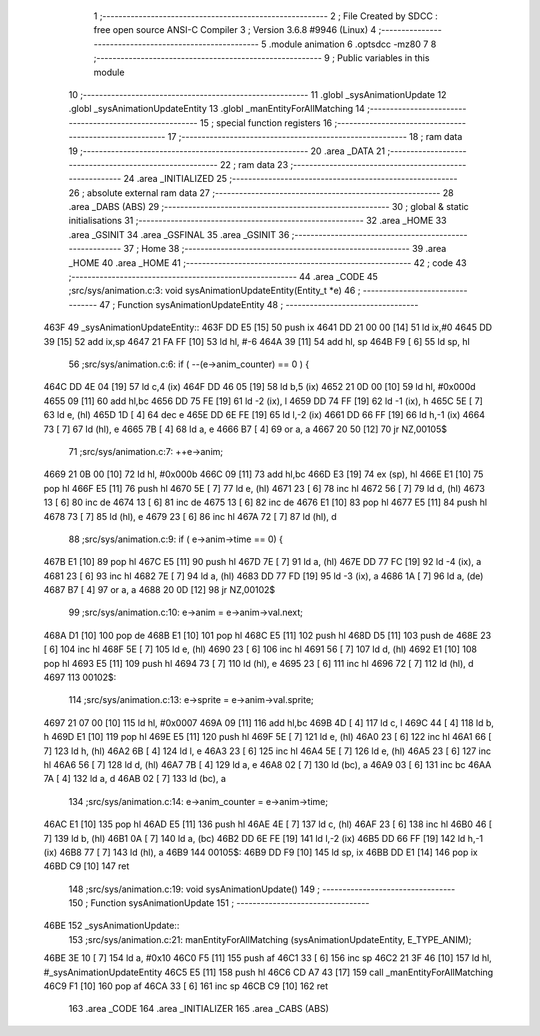                               1 ;--------------------------------------------------------
                              2 ; File Created by SDCC : free open source ANSI-C Compiler
                              3 ; Version 3.6.8 #9946 (Linux)
                              4 ;--------------------------------------------------------
                              5 	.module animation
                              6 	.optsdcc -mz80
                              7 	
                              8 ;--------------------------------------------------------
                              9 ; Public variables in this module
                             10 ;--------------------------------------------------------
                             11 	.globl _sysAnimationUpdate
                             12 	.globl _sysAnimationUpdateEntity
                             13 	.globl _manEntityForAllMatching
                             14 ;--------------------------------------------------------
                             15 ; special function registers
                             16 ;--------------------------------------------------------
                             17 ;--------------------------------------------------------
                             18 ; ram data
                             19 ;--------------------------------------------------------
                             20 	.area _DATA
                             21 ;--------------------------------------------------------
                             22 ; ram data
                             23 ;--------------------------------------------------------
                             24 	.area _INITIALIZED
                             25 ;--------------------------------------------------------
                             26 ; absolute external ram data
                             27 ;--------------------------------------------------------
                             28 	.area _DABS (ABS)
                             29 ;--------------------------------------------------------
                             30 ; global & static initialisations
                             31 ;--------------------------------------------------------
                             32 	.area _HOME
                             33 	.area _GSINIT
                             34 	.area _GSFINAL
                             35 	.area _GSINIT
                             36 ;--------------------------------------------------------
                             37 ; Home
                             38 ;--------------------------------------------------------
                             39 	.area _HOME
                             40 	.area _HOME
                             41 ;--------------------------------------------------------
                             42 ; code
                             43 ;--------------------------------------------------------
                             44 	.area _CODE
                             45 ;src/sys/animation.c:3: void sysAnimationUpdateEntity(Entity_t *e)
                             46 ;	---------------------------------
                             47 ; Function sysAnimationUpdateEntity
                             48 ; ---------------------------------
   463F                      49 _sysAnimationUpdateEntity::
   463F DD E5         [15]   50 	push	ix
   4641 DD 21 00 00   [14]   51 	ld	ix,#0
   4645 DD 39         [15]   52 	add	ix,sp
   4647 21 FA FF      [10]   53 	ld	hl, #-6
   464A 39            [11]   54 	add	hl, sp
   464B F9            [ 6]   55 	ld	sp, hl
                             56 ;src/sys/animation.c:6: if ( --(e->anim_counter) == 0 ) {
   464C DD 4E 04      [19]   57 	ld	c,4 (ix)
   464F DD 46 05      [19]   58 	ld	b,5 (ix)
   4652 21 0D 00      [10]   59 	ld	hl, #0x000d
   4655 09            [11]   60 	add	hl,bc
   4656 DD 75 FE      [19]   61 	ld	-2 (ix), l
   4659 DD 74 FF      [19]   62 	ld	-1 (ix), h
   465C 5E            [ 7]   63 	ld	e, (hl)
   465D 1D            [ 4]   64 	dec	e
   465E DD 6E FE      [19]   65 	ld	l,-2 (ix)
   4661 DD 66 FF      [19]   66 	ld	h,-1 (ix)
   4664 73            [ 7]   67 	ld	(hl), e
   4665 7B            [ 4]   68 	ld	a, e
   4666 B7            [ 4]   69 	or	a, a
   4667 20 50         [12]   70 	jr	NZ,00105$
                             71 ;src/sys/animation.c:7: ++e->anim;
   4669 21 0B 00      [10]   72 	ld	hl, #0x000b
   466C 09            [11]   73 	add	hl,bc
   466D E3            [19]   74 	ex	(sp), hl
   466E E1            [10]   75 	pop	hl
   466F E5            [11]   76 	push	hl
   4670 5E            [ 7]   77 	ld	e, (hl)
   4671 23            [ 6]   78 	inc	hl
   4672 56            [ 7]   79 	ld	d, (hl)
   4673 13            [ 6]   80 	inc	de
   4674 13            [ 6]   81 	inc	de
   4675 13            [ 6]   82 	inc	de
   4676 E1            [10]   83 	pop	hl
   4677 E5            [11]   84 	push	hl
   4678 73            [ 7]   85 	ld	(hl), e
   4679 23            [ 6]   86 	inc	hl
   467A 72            [ 7]   87 	ld	(hl), d
                             88 ;src/sys/animation.c:9: if ( e->anim->time == 0) {
   467B E1            [10]   89 	pop	hl
   467C E5            [11]   90 	push	hl
   467D 7E            [ 7]   91 	ld	a, (hl)
   467E DD 77 FC      [19]   92 	ld	-4 (ix), a
   4681 23            [ 6]   93 	inc	hl
   4682 7E            [ 7]   94 	ld	a, (hl)
   4683 DD 77 FD      [19]   95 	ld	-3 (ix), a
   4686 1A            [ 7]   96 	ld	a, (de)
   4687 B7            [ 4]   97 	or	a, a
   4688 20 0D         [12]   98 	jr	NZ,00102$
                             99 ;src/sys/animation.c:10: e->anim = e->anim->val.next;
   468A D1            [10]  100 	pop	de
   468B E1            [10]  101 	pop	hl
   468C E5            [11]  102 	push	hl
   468D D5            [11]  103 	push	de
   468E 23            [ 6]  104 	inc	hl
   468F 5E            [ 7]  105 	ld	e, (hl)
   4690 23            [ 6]  106 	inc	hl
   4691 56            [ 7]  107 	ld	d, (hl)
   4692 E1            [10]  108 	pop	hl
   4693 E5            [11]  109 	push	hl
   4694 73            [ 7]  110 	ld	(hl), e
   4695 23            [ 6]  111 	inc	hl
   4696 72            [ 7]  112 	ld	(hl), d
   4697                     113 00102$:
                            114 ;src/sys/animation.c:13: e->sprite = e->anim->val.sprite;
   4697 21 07 00      [10]  115 	ld	hl, #0x0007
   469A 09            [11]  116 	add	hl,bc
   469B 4D            [ 4]  117 	ld	c, l
   469C 44            [ 4]  118 	ld	b, h
   469D E1            [10]  119 	pop	hl
   469E E5            [11]  120 	push	hl
   469F 5E            [ 7]  121 	ld	e, (hl)
   46A0 23            [ 6]  122 	inc	hl
   46A1 66            [ 7]  123 	ld	h, (hl)
   46A2 6B            [ 4]  124 	ld	l, e
   46A3 23            [ 6]  125 	inc	hl
   46A4 5E            [ 7]  126 	ld	e, (hl)
   46A5 23            [ 6]  127 	inc	hl
   46A6 56            [ 7]  128 	ld	d, (hl)
   46A7 7B            [ 4]  129 	ld	a, e
   46A8 02            [ 7]  130 	ld	(bc), a
   46A9 03            [ 6]  131 	inc	bc
   46AA 7A            [ 4]  132 	ld	a, d
   46AB 02            [ 7]  133 	ld	(bc), a
                            134 ;src/sys/animation.c:14: e->anim_counter = e->anim->time;        
   46AC E1            [10]  135 	pop	hl
   46AD E5            [11]  136 	push	hl
   46AE 4E            [ 7]  137 	ld	c, (hl)
   46AF 23            [ 6]  138 	inc	hl
   46B0 46            [ 7]  139 	ld	b, (hl)
   46B1 0A            [ 7]  140 	ld	a, (bc)
   46B2 DD 6E FE      [19]  141 	ld	l,-2 (ix)
   46B5 DD 66 FF      [19]  142 	ld	h,-1 (ix)
   46B8 77            [ 7]  143 	ld	(hl), a
   46B9                     144 00105$:
   46B9 DD F9         [10]  145 	ld	sp, ix
   46BB DD E1         [14]  146 	pop	ix
   46BD C9            [10]  147 	ret
                            148 ;src/sys/animation.c:19: void sysAnimationUpdate()
                            149 ;	---------------------------------
                            150 ; Function sysAnimationUpdate
                            151 ; ---------------------------------
   46BE                     152 _sysAnimationUpdate::
                            153 ;src/sys/animation.c:21: manEntityForAllMatching (sysAnimationUpdateEntity, E_TYPE_ANIM);
   46BE 3E 10         [ 7]  154 	ld	a, #0x10
   46C0 F5            [11]  155 	push	af
   46C1 33            [ 6]  156 	inc	sp
   46C2 21 3F 46      [10]  157 	ld	hl, #_sysAnimationUpdateEntity
   46C5 E5            [11]  158 	push	hl
   46C6 CD A7 43      [17]  159 	call	_manEntityForAllMatching
   46C9 F1            [10]  160 	pop	af
   46CA 33            [ 6]  161 	inc	sp
   46CB C9            [10]  162 	ret
                            163 	.area _CODE
                            164 	.area _INITIALIZER
                            165 	.area _CABS (ABS)
